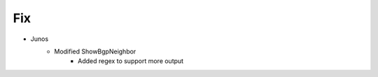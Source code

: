 --------------------------------------------------------------------------------
                                Fix
--------------------------------------------------------------------------------
* Junos
    * Modified ShowBgpNeighbor
        * Added regex to support more output